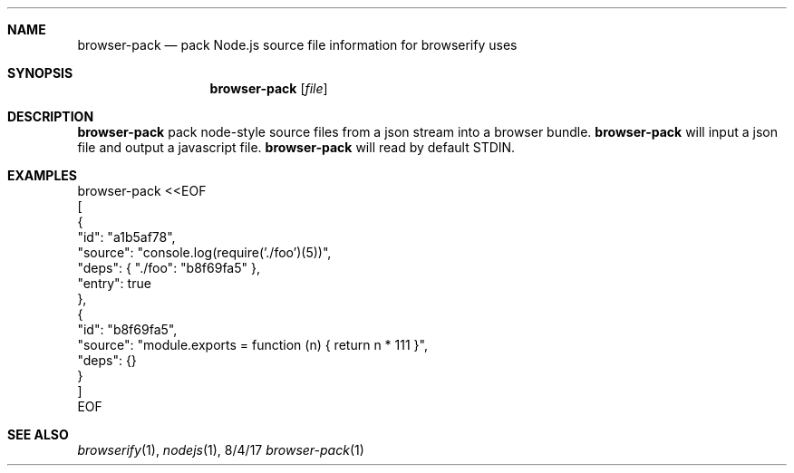 .Dd 8/4/17
.Dt browser-pack 1
.Sh NAME
.Nm browser-pack
.Nd pack Node.js source file information for browserify uses
.Sh SYNOPSIS
.Nm
.Op Ar file
.Sh DESCRIPTION
.Nm 
pack node-style source files from a json stream into a browser bundle.
.Nm
will input a json file and output a javascript file.
.Nm
will read by default STDIN.
.Sh EXAMPLES
.nf
browser-pack <<EOF
[
  {
    "id": "a1b5af78",
    "source": "console.log(require('./foo')(5))",
    "deps": { "./foo": "b8f69fa5" },
    "entry": true
  },
  {
    "id": "b8f69fa5",
    "source": "module.exports = function (n) { return n * 111 }",
    "deps": {}
  }
]
EOF
.fi
.Sh SEE ALSO
.Xr browserify 1 ,
.Xr nodejs 1 ,
